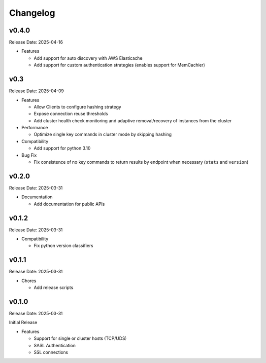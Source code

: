 Changelog
==========

v0.4.0
------
Release Date: 2025-04-16

* Features

  * Add support for auto discovery with AWS Elasticache
  * Add support for custom authentication strategies (enables support for MemCachier)

v0.3
----
Release Date: 2025-04-09

* Features

  * Allow Clients to configure hashing strategy
  * Expose connection reuse thresholds
  * Add cluster health check monitoring and adaptive removal/recovery
    of instances from the cluster

* Performance

  * Optimize single key commands in cluster mode by skipping hashing

* Compatibility

  * Add support for python 3.10

* Bug Fix

  * Fix consistence of no key commands to return results by endpoint
    when necessary (``stats`` and ``version``)

v0.2.0
------
Release Date: 2025-03-31

* Documentation

  * Add documentation for public APIs

v0.1.2
------
Release Date: 2025-03-31

* Compatibility

  * Fix python version classifiers

v0.1.1
------
Release Date: 2025-03-31

* Chores

  * Add release scripts


v0.1.0
------
Release Date: 2025-03-31

Initial Release

* Features

  * Support for single or cluster hosts (TCP/UDS)
  * SASL Authentication
  * SSL connections






